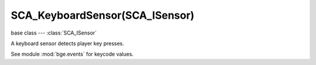 SCA_KeyboardSensor(SCA_ISensor)
===============================

base class --- :class:`SCA_ISensor`

.. class:: SCA_KeyboardSensor(SCA_ISensor)

   A keyboard sensor detects player key presses.

   See module :mod:`bge.events` for keycode values.

   .. attribute:: key

      The key code this sensor is looking for.

      :type: keycode from :mod:`bge.events` module

   .. attribute:: hold1

      The key code for the first modifier this sensor is looking for.

      :type: keycode from :mod:`bge.events` module

   .. attribute:: hold2

      The key code for the second modifier this sensor is looking for.

      :type: keycode from :mod:`bge.events` module

   .. attribute:: toggleProperty

      The name of the property that indicates whether or not to log keystrokes as a string.

      :type: string

   .. attribute:: targetProperty

      The name of the property that receives keystrokes in case in case a string is logged.

      :type: string

   .. attribute:: useAllKeys

      Flag to determine whether or not to accept all keys.

      :type: boolean

   .. attribute:: inputs

      A list of pressed input keys that have either been pressed, or just released, or are active this frame. (read-only).

      :type: list [[:ref:`keycode<keyboard-keys>`, :class:`SCA_InputEvent`], ...]

   .. attribute:: events

      a list of pressed keys that have either been pressed, or just released, or are active this frame. (read-only).

      .. deprecated:: use :data:`inputs`

      :type: list [[:ref:`keycode<keyboard-keys>`, :ref:`status<input-status>`], ...]

   .. method:: getKeyStatus(keycode)

      Get the status of a key.

      :arg keycode: The code that represents the key you want to get the state of, use one of :ref:`these constants<keyboard-keys>`
      :type keycode: integer
      :return: The state of the given key, can be one of :ref:`these constants<input-status>`
      :rtype: int
